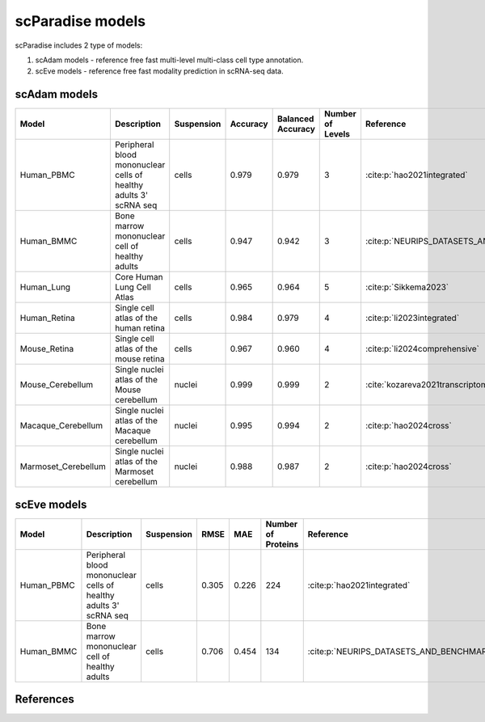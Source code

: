 scParadise models
=================

scParadise includes 2 type of models:

1) scAdam models - reference free fast multi-level multi-class cell type annotation.
2) scEve models - reference free fast modality prediction in scRNA-seq data.

scAdam models
-------------

.. list-table::
   :widths: auto
   :header-rows: 1

   * - Model
     - Description
     - Suspension
     - Accuracy
     - Balanced Accuracy
     - Number of Levels
     - Reference
   * - Human_PBMC
     - Peripheral blood mononuclear cells of healthy adults 3' scRNA seq	
     - cells
     - 0.979
     - 0.979
     - 3
     - :cite:p:`hao2021integrated‎`
   * - Human_BMMC
     - Bone marrow mononuclear cell of healthy adults
     - cells
     - 0.947
     - 0.942
     - 3
     - :cite:p:`‎NEURIPS_DATASETS_AND_BENCHMARKS2021_158f3069`
   * - Human_Lung
     - Core Human Lung Cell Atlas
     - cells
     - 0.965
     - 0.964
     - 5
     - :cite:p:`‎Sikkema2023`
   * - Human_Retina
     - Single cell atlas of the human retina
     - cells
     - 0.984
     - 0.979
     - 4
     - :cite:p:`li2023integrated‎`
   * - Mouse_Retina
     - Single cell atlas of the mouse retina
     - cells
     - 0.967
     - 0.960
     - 4
     - :cite:p:`‎li2024comprehensive`
   * - Mouse_Cerebellum
     - Single nuclei atlas of the Mouse cerebellum
     - nuclei
     - 0.999
     - 0.999
     - 2
     - :cite:`‎kozareva2021transcriptomic,hao2024cross`
   * - Macaque_Cerebellum
     - Single nuclei atlas of the Macaque cerebellum
     - nuclei
     - 0.995
     - 0.994
     - 2
     - :cite:p:`hao2024cross‎`
   * - Marmoset_Cerebellum
     - Single nuclei atlas of the Marmoset cerebellum
     - nuclei
     - 0.988
     - 0.987
     - 2
     - :cite:p:`hao2024cross‎`

scEve models
------------

.. list-table::
   :widths: auto
   :header-rows: 1

   * - Model
     - Description
     - Suspension
     - RMSE
     - MAE
     - Number of Proteins
     - Reference
   * - Human_PBMC
     - Peripheral blood mononuclear cells of healthy adults 3' scRNA seq	
     - cells
     - 0.305
     - 0.226
     - 224
     - :cite:p:`hao2021integrated‎`
   * - Human_BMMC
     - Bone marrow mononuclear cell of healthy adults
     - cells
     - 0.706
     - 0.454
     - 134
     - :cite:p:`‎NEURIPS_DATASETS_AND_BENCHMARKS2021_158f3069`

References
----------

.. bibliography:: /refs.bib

